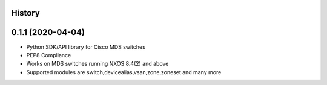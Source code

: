.. :changelog:

History
-------

0.1.1 (2020-04-04)
---------------------

* Python SDK/API library for Cisco MDS switches
* PEP8 Compliance
* Works on MDS switches running NXOS 8.4(2) and above
* Supported modules are switch,devicealias,vsan,zone,zoneset and many more